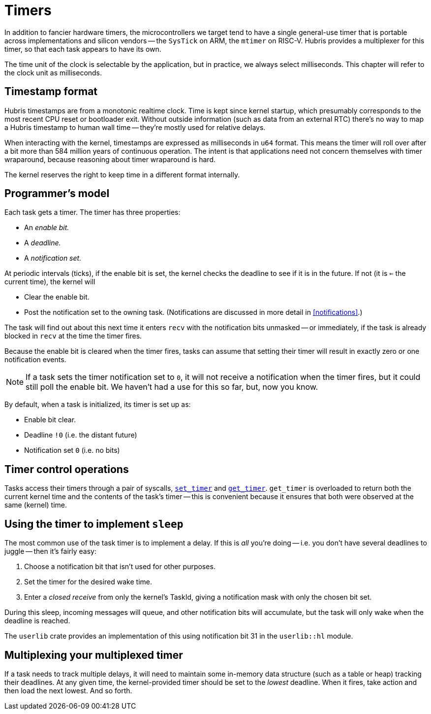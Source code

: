 [#timers]
= Timers

In addition to fancier hardware timers, the microcontrollers we target tend to
have a single general-use timer that is portable across implementations and
silicon vendors -- the `SysTick` on ARM, the `mtimer` on RISC-V. Hubris provides
a multiplexer for this timer, so that each task appears to have its own.

The time unit of the clock is selectable by the application, but in practice, we
always select milliseconds. This chapter will refer to the clock unit as
milliseconds.

== Timestamp format

Hubris timestamps are from a monotonic realtime clock. Time is kept since kernel
startup, which presumably corresponds to the most recent CPU reset or bootloader
exit. Without outside information (such as data from an external RTC) there's no
way to map a Hubris timestamp to human wall time -- they're mostly used for
relative delays.

When interacting with the kernel, timestamps are expressed as milliseconds in
`u64` format. This means the timer will roll over after a bit more than 584
million years of continuous operation. The intent is that applications need not
concern themselves with timer wraparound, because reasoning about timer
wraparound is hard.

The kernel reserves the right to keep time in a different format internally.

== Programmer's model

Each task gets a timer. The timer has three properties:

- An _enable bit._
- A _deadline._
- A _notification set._

At periodic intervals (ticks), if the enable bit is set, the kernel checks the
deadline to see if it is in the future. If not (it is `<=` the current time),
the kernel will

- Clear the enable bit.
- Post the notification set to the owning task. (Notifications are discussed in
  more detail in <<notifications>>.)

The task will find out about this next time it enters `recv` with the
notification bits unmasked -- or immediately, if the task is already blocked in
`recv` at the time the timer fires.

Because the enable bit is cleared when the timer fires, tasks can assume that
setting their timer will result in exactly zero or one notification events.

NOTE: If a task sets the timer notification set to `0`, it will not receive a
notification when the timer fires, but it could still poll the enable bit. We
haven't had a use for this so far, but, now you know.

By default, when a task is initialized, its timer is set up as:

- Enable bit clear.
- Deadline `!0` (i.e. the distant future)
- Notification set `0` (i.e. no bits)

== Timer control operations

Tasks access their timers through a pair of syscalls,
<<sys_set_timer,`set_timer`>> and <<sys_get_timer,`get_timer`>>. `get_timer` is
overloaded to return both the current kernel time and the contents of the task's
timer -- this is convenient because it ensures that both were observed at the
same (kernel) time.

== Using the timer to implement `sleep`

The most common use of the task timer is to implement a delay. If this is _all_
you're doing -- i.e. you don't have several deadlines to juggle -- then it's
fairly easy:

1. Choose a notification bit that isn't used for other purposes.
2. Set the timer for the desired wake time.
3. Enter a _closed receive_ from only the kernel's TaskId, giving a notification
mask with only the chosen bit set.

During this sleep, incoming messages will queue, and other notification bits
will accumulate, but the task will only wake when the deadline is reached.

The `userlib` crate provides an implementation of this using notification bit 31
in the `userlib::hl` module.

== Multiplexing your multiplexed timer

If a task needs to track multiple delays, it will need to maintain some
in-memory data structure (such as a table or heap) tracking their deadlines. At
any given time, the kernel-provided timer should be set to the _lowest_
deadline. When it fires, take action and then load the next lowest. And so
forth.
